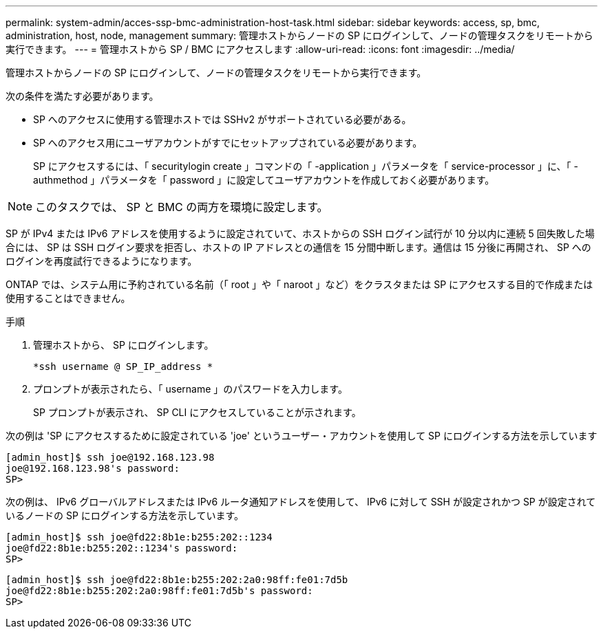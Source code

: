 ---
permalink: system-admin/acces-ssp-bmc-administration-host-task.html 
sidebar: sidebar 
keywords: access, sp, bmc, administration, host, node, management 
summary: 管理ホストからノードの SP にログインして、ノードの管理タスクをリモートから実行できます。 
---
= 管理ホストから SP / BMC にアクセスします
:allow-uri-read: 
:icons: font
:imagesdir: ../media/


[role="lead"]
管理ホストからノードの SP にログインして、ノードの管理タスクをリモートから実行できます。

次の条件を満たす必要があります。

* SP へのアクセスに使用する管理ホストでは SSHv2 がサポートされている必要がある。
* SP へのアクセス用にユーザアカウントがすでにセットアップされている必要があります。
+
SP にアクセスするには、「 securitylogin create 」コマンドの「 -application 」パラメータを「 service-processor 」に、「 -authmethod 」パラメータを「 password 」に設定してユーザアカウントを作成しておく必要があります。



[NOTE]
====
このタスクでは、 SP と BMC の両方を環境に設定します。

====
SP が IPv4 または IPv6 アドレスを使用するように設定されていて、ホストからの SSH ログイン試行が 10 分以内に連続 5 回失敗した場合には、 SP は SSH ログイン要求を拒否し、ホストの IP アドレスとの通信を 15 分間中断します。通信は 15 分後に再開され、 SP へのログインを再度試行できるようになります。

ONTAP では、システム用に予約されている名前（「 root 」や「 naroot 」など）をクラスタまたは SP にアクセスする目的で作成または使用することはできません。

.手順
. 管理ホストから、 SP にログインします。
+
`*ssh username @ SP_IP_address *`

. プロンプトが表示されたら、「 username 」のパスワードを入力します。
+
SP プロンプトが表示され、 SP CLI にアクセスしていることが示されます。



次の例は 'SP にアクセスするために設定されている 'joe' というユーザー・アカウントを使用して SP にログインする方法を示しています

[listing]
----
[admin_host]$ ssh joe@192.168.123.98
joe@192.168.123.98's password:
SP>
----
次の例は、 IPv6 グローバルアドレスまたは IPv6 ルータ通知アドレスを使用して、 IPv6 に対して SSH が設定されかつ SP が設定されているノードの SP にログインする方法を示しています。

[listing]
----
[admin_host]$ ssh joe@fd22:8b1e:b255:202::1234
joe@fd22:8b1e:b255:202::1234's password:
SP>
----
[listing]
----
[admin_host]$ ssh joe@fd22:8b1e:b255:202:2a0:98ff:fe01:7d5b
joe@fd22:8b1e:b255:202:2a0:98ff:fe01:7d5b's password:
SP>
----